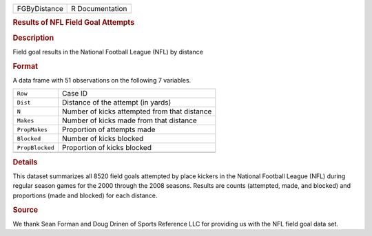 .. container::

   .. container::

      ============ ===============
      FGByDistance R Documentation
      ============ ===============

      .. rubric:: Results of NFL Field Goal Attempts
         :name: results-of-nfl-field-goal-attempts

      .. rubric:: Description
         :name: description

      Field goal results in the National Football League (NFL) by
      distance

      .. rubric:: Format
         :name: format

      A data frame with 51 observations on the following 7 variables.

      =============== ============================================
      ``Row``         Case ID
      ``Dist``        Distance of the attempt (in yards)
      ``N``           Number of kicks attempted from that distance
      ``Makes``       Number of kicks made from that distance
      ``PropMakes``   Proportion of attempts made
      ``Blocked``     Number of kicks blocked
      ``PropBlocked`` Proportion of kicks blocked
      \               
      =============== ============================================

      .. rubric:: Details
         :name: details

      This dataset summarizes all 8520 field goals attempted by place
      kickers in the National Football League (NFL) during regular
      season games for the 2000 through the 2008 seasons. Results are
      counts (attempted, made, and blocked) and proportions (made and
      blocked) for each distance.

      .. rubric:: Source
         :name: source

      We thank Sean Forman and Doug Drinen of Sports Reference LLC for
      providing us with the NFL field goal data set.
